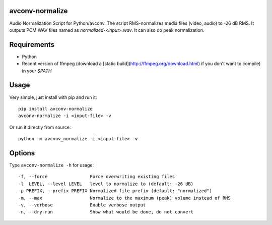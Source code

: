 avconv-normalize
================

Audio Normalization Script for Python/avconv.
The script RMS-normalizes media files (video, audio) to -26 dB RMS. It outputs PCM WAV files named as `normalized-<input>.wav`. It can also do peak normalization.

Requirements
============

* Python
* Recent version of ffmpeg (download a [static build](http://ffmpeg.org/download.html) if you don't want to compile) in your `$PATH`

Usage
=====

Very simple, just install with pip and run it::

    pip install avconv-normalize
    avconv-normalize -i <input-file> -v


Or run it directly from source::

    python -m avconv_normalize -i <input-file> -v


Options
=======

Type ``avconv-normalize -h`` for usage::

  -f, --force                Force overwriting existing files
  -l  LEVEL, --level LEVEL   level to normalize to (default: -26 dB)
  -p PREFIX, --prefix PREFIX Normalized file prefix (default: "normalized")
  -m, --max                  Normalize to the maximum (peak) volume instead of RMS
  -v, --verbose              Enable verbose output
  -n, --dry-run              Show what would be done, do not convert
